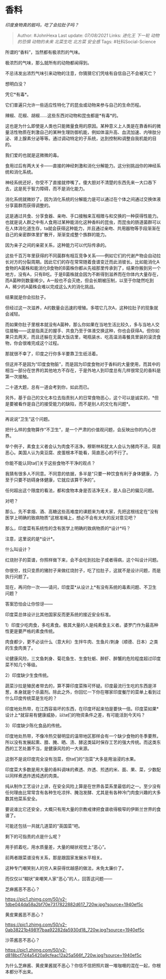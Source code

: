 * 香料
  :PROPERTIES:
  :CUSTOM_ID: 香料
  :END:

/印度食物真的脏吗，吃了会拉肚子吗？/

#+BEGIN_QUOTE
  Author: #JohnHexa Last update: /07/08/2021/ Links: [[进化王]]
  [[下一轮]] [[动物的恐惧]] [[动物的未来]] [[北菜生吃]] [[北方菜]]
  [[安全感]] Tags: #社科Social-Science
#+END_QUOTE

所谓的“香料”，当然都有极浓烈的气味。

极浓烈的气味，那么就所有的动物都闻得到。

不忌讳发出浓烈气味引来动物的注意，你猜猜它们凭啥有自信自己不会被灭亡？

想明白没？

凭它*有毒*。

它们普遍只允许一些适应性特化了的昆虫或动物来参与自己的生命历程。

辣椒、花椒、胡椒......这些东西对动物和昆虫都是*有毒*的。

这也是为什么即使是人类也只能微量食用的原因。某种意义上人类是在靠香料的微量活性物质在刺激自己的某种生理防御机能，例如体温升高、血流加速、内啡肽分泌、肾上腺素分泌等等。通过调动特定的子系统，达到控制和调整自我机能的目的。

我们爱的也就是这微微的毒。

食用过后有两大关卡------直接的神经刺激和消化分解能力。这分别挑战你的神经系统和消化系统。

神经系统还好，你受不了直接就停嘴了。傻大胆对不清楚的东西先来一大口吞下去，这是死于智力障碍，而不是消化能力。

消化系统就微妙了，因为消化系统的分解能力是可以通过在个体之间通过交换体液分享菌群而获得调整的。

这是通过共食、分享食器、亲吻、手口接触来互相赠与和交换的一种获得性能力。也就是说人群之中有人食用过某种能消化这种香料的昆虫，而昆虫的肠道菌群可以在人体消化道生存，ta就会获得这种能力，并且通过亲吻、共用器物等手段渐渐在自己的亲密群体里扩散开，渐渐变成整个族群的能力。

因为亲子之间的亲密关系，这种能力可以代际传承的。

这些千百万年里获得的不同菌群有相互竞争关系------例如它们的代谢产物会自动拉长对方的分裂周期。因此它们的存在常常随着食谱变迁而此消彼长。比如能消化A食物的A菌株和能消化B食物的B菌株你都从先祖那里传承到了，结果你搬到另一个地方，没有A，只有B吃。于是B菌株就会因为不断得到滋养而在你体内大量存在，而A菌种则数量稀少。A一般也不会灭绝，但会长期被压制，以至于你陡然吃到A，稀少的A菌株会难以完成这么大的消化挑战。

结果就是你会拉肚子。

但经过这一次滋养，A的数量会迅速的增殖。多喂它几次A，这种拉肚子的现象就会减轻。

而如果你肚子里根本就没有A菌种，那么你如果在当地生活比较久，多与当地人交往接触------这是指真正的握手、共食乃至于体液交换这种，你也会获得A。但你如果只去两天，而且还躲在无菌大饭店里，喝瓶装水、吃高温消毒餐具里装的滚烫食物，你会很难完成这个过程。

那就很不幸了，印度之行你多半要靠卫生纸活着。

但这并不是因为“印度食物脏”，而是因为印度食物对于香料的大量使用，而其中的相当一部分在世界的其他地方不存在，于是外地人到印度总有几样很常见的香料是第一次接触。

二十道大题，总有一道会考到你，如此而已。

另外，基于自己的文化本位去指责别人的日常食物恶心，这个可以是诚实的，*但是要被看作是自己的接受能力的缺陷，而不是别人的文化有问题*。

--------------

再说说“卫生”这个问题。

把什么样的食物算作“不卫生”，是一个严肃的价值观问题，会反映出你的内心世界。

举个例子，素食主义者会认为肉食不洁净。穆斯林和犹太人会认为猪肉不洁，简直恶心。美国人认为臭豆腐、皮蛋根本不能看，简直恶心的不行了。

你能不能认同ta们关于这些食物不干净的观点？

我猜有很多人不同意。不同意的依据，多半是“只要一种饮食有利于身体健康，乃至于只要不妨碍身体健康，它就应该算干净的”。

任何超出这个限度的看法，都和食物本身是否洁净无关，是人自己的偏见问题。

对吧？

那么，先不拿烟、酒、高糖这些高难度的课题来为难大家，先把这根线定在“没有医学上明确的致病物质”这根准绳上，想必不会有太大的反对意见吧？

那么，印度菜有系统性的含有医学上明确的致病物质的*设计*吗？

注意，这里说的是*设计*。

什么叫设计？

红烧肘子的菜谱，你照样做下来，会不会吃到拉肚子或者得病，这个叫设计问题。

你很穷，找只变质的猪肘子来做红烧肘子，吃了拉肚子，这就不是设计问题，而是执行问题了。

现在，再问你一次------请问，印度菜*从设计上*有没有系统的毒素问题、不卫生问题？

答案恐怕会让你惊讶------

印度菜总体设计比其他国家反而更系统的接近安全标准。

1）印度少吃肉食，多吃素食。极其大量的人是纯素食主义者。婆罗门作为最高种性更是要严格的素食传统。

肉食都少，更不必谈什么（意大利）生拌牛肉、生鱼片/刺身（顺德、日本）之类的生食肉类了。

论健康风险，三文鱼刺身、菊花鱼生、生食牡蛎、醉虾、醉蟹的危险程度超过印度菜不知几个等级。

2）印度缺少生食传统。

蔬菜沙拉是殖民者带去的，算不算印度菜殊可怀疑。印度最流行生吃的东西是洋葱，本身就是个杀菌剂。除此之外，你回忆一下你在哪家印度餐厅的菜单上看到过什么印度传统菜是生吃的？

印度地处热带，在江西容易坏的东西，在印度坏起来怕是要快一倍。印度菜如果*设计上*就容易有健康威胁，以ta们的物资条件之差，有可能活到今天吗？

3）印度缺少陈化食品的传统。

印度地处热带，不像冷热交替明显的温带地区那样会有一个缺少食物的冬季要熬，所以没有发展起熏、腊、腌、晒、渍、酵这类延时保存工艺的强大传统。而这类东西的工艺处置不当，是健康风险的一大来源。

这倒不是说印度完全没有泡菜，但ta们的“泡菜”大多是用油浸的水果。

印度菜大多数是用大量的香料调味的煮透、炸透、煎透的米、面、果、菜，少数配以同样煮透炸透炖透的肉类。

纯从制作工艺设计上讲，在安全风险上算是在世界各菜系里最低的之一。至少没有任何理由比常常含有各种生吃凉拌、腌泡发酵、尤其是有各种冷门肉食兴趣的大多数其他菜系安全。

要说谁比它还安全，大概只有用大量的宗教戒律把食谱收得极窄的伊斯兰世界的食谱了。

可能还包括一共就几道菜的“英国菜”吧。

剩下的可指责的点是什么呢？

用手抓着吃，用水质量差，大量的糊状视觉上“恶心”。

前两者跟菜谱没有关系，那是跟国家发展水平相关。

这种专门嘲笑别人的穷人来获得优越感的做法，未免太廉价了。

而仅仅以“糊状”来嘲笑人家“恶心”的人，回答这问题------

芝麻酱恶不恶心？

[[https://pic1.zhimg.com/50/v2-1dbe044da58a2bf70e7317822882d617_720w.jpg?source=1940ef5c]]

黄皮果酱恶不恶心？

[[https://pic1.zhimg.com/50/v2-0ab38221b4981f7baa92282da5930d18_720w.jpg?source=1940ef5c]]

沙茶酱恶不恶心？

[[https://pic1.zhimg.com/50/v2-d818bcf7d4a5420a9cfeac12a25a566f_720w.jpg?source=1940ef5c]]

为什么芝麻酱、黄皮果酱就不恶心？你信不信把照片跟一堆咖喱的混在一起，你根本都分不出来。
